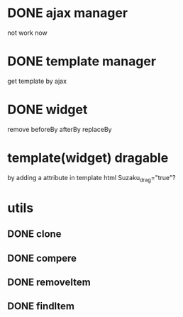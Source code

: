 * DONE ajax manager
	not work now
* DONE template manager
	get template by ajax
* DONE widget
	remove beforeBy afterBy replaceBy
* template(widget) dragable
	by adding a attribute in template html Suzaku_drag="true"?
* utils
** DONE clone
** DONE compere
** DONE removeItem
** DONE findItem
